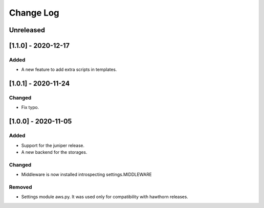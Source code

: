 Change Log
==========

..
   All enhancements and patches to eox-theming will be documented
   in this file.  It adheres to the structure of http://keepachangelog.com/ ,
   but in reStructuredText instead of Markdown (for ease of incorporation into
   Sphinx documentation and the PyPI description).

   This project adheres to Semantic Versioning (http://semver.org/).
.. There should always be an "Unreleased" section for changes pending release.
Unreleased
----------

[1.1.0] - 2020-12-17
--------------------

Added
~~~~~~~

* A new feature to add extra scripts in templates.

[1.0.1] - 2020-11-24
--------------------

Changed
~~~~~~~

* Fix typo.

[1.0.0] - 2020-11-05
--------------------

Added
~~~~~

* Support for the juniper release.
* A new backend for the storages.

Changed
~~~~~~~

* Middleware is now installed introspecting settings.MIDDLEWARE

Removed
~~~~~~~

* Settings module aws.py. It was used only for compatibility with hawthorn releases.
